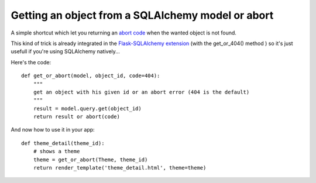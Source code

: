 Getting an object from a SQLAlchemy model or abort
==================================================

A simple shortcut which let you returning an `abort code`_ when the
wanted object is not found.

This kind of trick is already integrated in the `Flask-SQLAlchemy
extension`_ (with the get_or_404() method ) so it's just usefull if
you're using SQLAlchemy natively...

Here's the code:


::

    def get_or_abort(model, object_id, code=404):
        """
        get an object with his given id or an abort error (404 is the default)
        """
        result = model.query.get(object_id)
        return result or abort(code)


And now how to use it in your app:


::

    def theme_detail(theme_id):
        # shows a theme
        theme = get_or_abort(Theme, theme_id)
        return render_template('theme_detail.html', theme=theme)
.. _Flask-SQLAlchemy extension: http://packages.python.org/Flask-SQLAlchemy/
.. _abort code: http://flask.pocoo.org/docs/patterns/errorpages/

